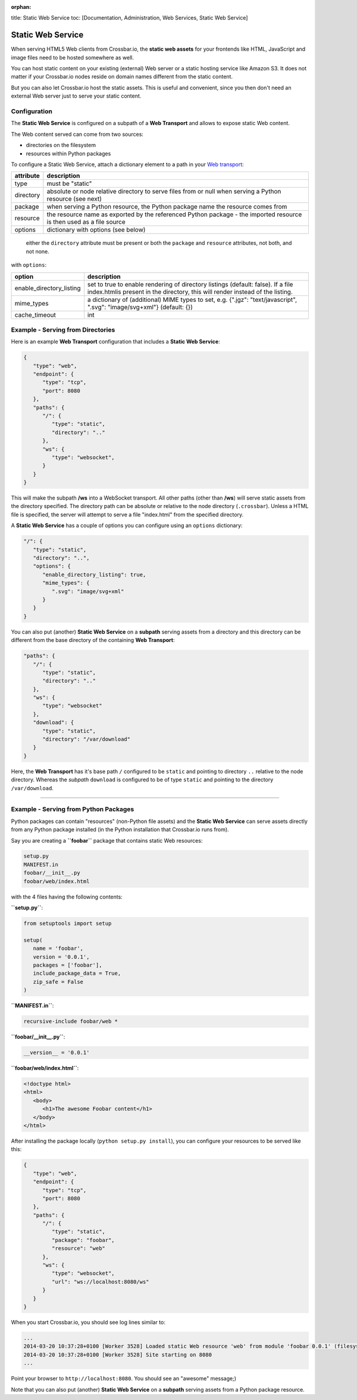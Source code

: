:orphan:

title: Static Web Service toc: [Documentation, Administration, Web
Services, Static Web Service]

Static Web Service
==================

When serving HTML5 Web clients from Crossbar.io, the **static web
assets** for your frontends like HTML, JavaScript and image files need
to be hosted somewhere as well.

You can host static content on your existing (external) Web server or a
static hosting service like Amazon S3. It does not matter if your
Crossbar.io nodes reside on domain names different from the static
content.

But you can also let Crossbar.io host the static assets. This is useful
and convenient, since you then don't need an external Web server just to
serve your static content.

Configuration
-------------

The **Static Web Service** is configured on a subpath of a **Web
Transport** and allows to expose static Web content.

The Web content served can come from two sources:

-  directories on the filesystem
-  resources within Python packages

To configure a Static Web Service, attach a dictionary element to a path
in your `Web transport <Web%20Transport%20and%20Services>`__:


+-----------+----------------------------------------------------------------------------------------------------------------------+
| attribute | description                                                                                                          |
+===========+======================================================================================================================+
| type      | must be "static"                                                                                                     |
+-----------+----------------------------------------------------------------------------------------------------------------------+
| directory | absolute or node relative directory to serve files from or null when serving a Python resource (see next)            |
+-----------+----------------------------------------------------------------------------------------------------------------------+
| package   | when serving a Python resource, the Python package name the resource comes from                                      |
+-----------+----------------------------------------------------------------------------------------------------------------------+
| resource  | the resource name as exported by the referenced Python package - the imported resource is then used as a file source |
+-----------+----------------------------------------------------------------------------------------------------------------------+
| options   | dictionary with options (see below)                                                                                  |
+-----------+----------------------------------------------------------------------------------------------------------------------+


    either the ``directory`` attribute must be present or both the
    ``package`` and ``resource`` attributes, not both, and not none.

with ``options``:

+----------------------------+-------------------------------------------------------------------------------------------------------------------------------------------------------------------+
| option                     | description                                                                                                                                                       |
+============================+===================================================================================================================================================================+
| enable_directory_listing   | set to true to enable rendering of directory listings (default: false). If a file index.htmlis present in the directory, this will render instead of the listing. |
+----------------------------+-------------------------------------------------------------------------------------------------------------------------------------------------------------------+
| mime_types                 | a dictionary of (additional) MIME types to set, e.g. {".jgz": "text/javascript", ".svg": "image/svg+xml"} (default: {})                                           |
+----------------------------+-------------------------------------------------------------------------------------------------------------------------------------------------------------------+
| cache_timeout              | int                                                                                                                                                               |
+----------------------------+-------------------------------------------------------------------------------------------------------------------------------------------------------------------+


Example - Serving from Directories
----------------------------------

Here is an example **Web Transport** configuration that includes a
**Static Web Service**:

.. code:: javascript

    {
       "type": "web",
       "endpoint": {
          "type": "tcp",
          "port": 8080
       },
       "paths": {
          "/": {
             "type": "static",
             "directory": ".."
          },
          "ws": {
             "type": "websocket",
          }
       }
    }

This will make the subpath **/ws** into a WebSocket transport. All other
paths (other than **/ws**) will serve static assets from the directory
specified. The directory path can be absolute or relative to the node
directory (``.crossbar``). Unless a HTML file is specified, the server
will attempt to serve a file "index.html" from the specified directory.

A **Static Web Service** has a couple of options you can configure using
an ``options`` dictionary:

.. code:: javascript

    "/": {
       "type": "static",
       "directory": "..",
       "options": {
          "enable_directory_listing": true,
          "mime_types": {
             ".svg": "image/svg+xml"
          }
       }
    }

You can also put (another) **Static Web Service** on a **subpath**
serving assets from a directory and this directory can be different from
the base directory of the containing **Web Transport**:

.. code:: javascript

    "paths": {
       "/": {
          "type": "static",
          "directory": ".."
       },
       "ws": {
          "type": "websocket"
       },
       "download": {
          "type": "static",
          "directory": "/var/download"
       }
    }

Here, the **Web Transport** has it's base path ``/`` configured to be
``static`` and pointing to directory ``..`` relative to the node
directory. Whereas the *subpath* ``download`` is configured to be of
type ``static`` and pointing to the directory ``/var/download``.

--------------

Example - Serving from Python Packages
--------------------------------------

Python packages can contain "resources" (non-Python file assets) and the
**Static Web Service** can serve assets directly from any Python package
installed (in the Python installation that Crossbar.io runs from).

Say you are creating a **``foobar``** package that contains static Web
resources:

.. code:: text

    setup.py
    MANIFEST.in
    foobar/__init__.py
    foobar/web/index.html

with the 4 files having the following contents:

**``setup.py``**:

.. code:: python

    from setuptools import setup

    setup(
       name = 'foobar',
       version = '0.0.1',
       packages = ['foobar'],
       include_package_data = True,
       zip_safe = False
    )

**``MANIFEST.in``**:

.. code:: text

    recursive-include foobar/web *

**``foobar/__init__.py``**:

.. code:: python

    __version__ = '0.0.1'

**``foobar/web/index.html``**:

.. code:: html

    <!doctype html>
    <html>
       <body>
          <h1>The awesome Foobar content</h1>
       </body>
    </html>

After installing the package locally (``python setup.py install``), you
can configure your resources to be served like this:

.. code:: javascript

    {
       "type": "web",
       "endpoint": {
          "type": "tcp",
          "port": 8080
       },
       "paths": {
          "/": {
             "type": "static",
             "package": "foobar",
             "resource": "web"
          },
          "ws": {
             "type": "websocket",
             "url": "ws://localhost:8080/ws"
          }
       }
    }

When you start Crossbar.io, you should see log lines similar to:

.. code:: console

    ...
    2014-03-20 10:37:28+0100 [Worker 3528] Loaded static Web resource 'web' from module 'foobar 0.0.1' (filesystem path c:\Python27\lib\site-packages\foobar-0.0.1-py2.7.egg\foobar\web)
    2014-03-20 10:37:28+0100 [Worker 3528] Site starting on 8080
    ...

Point your browser to ``http://localhost:8080``. You should see an
"awesome" message;)

Note that you can also put (another) **Static Web Service** on a
**subpath** serving assets from a Python package resource.

